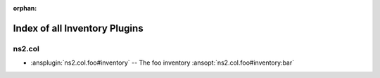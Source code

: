 :orphan:

.. meta::
  :antsibull-docs: <ANTSIBULL_DOCS_VERSION>

.. _list_of_inventory_plugins:

Index of all Inventory Plugins
==============================

ns2.col
-------

* :ansplugin:`ns2.col.foo#inventory` -- The foo inventory :ansopt:`ns2.col.foo#inventory:bar`
